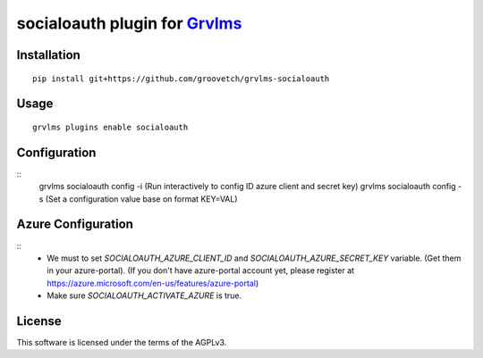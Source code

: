 socialoauth plugin for `Grvlms <https://docs.grvlms.overhang.io>`__
===================================================================================

Installation
------------

::

    pip install git+https://github.com/groovetch/grvlms-socialoauth

Usage
-----

::

    grvlms plugins enable socialoauth

Configuration
-------------

::
    grvlms socialoauth config -i (Run interactively to config ID azure client and secret key)
    grvlms socialoauth config -s (Set a configuration value base on format KEY=VAL)

Azure Configuration
-------------------

::
    - We must to set `SOCIALOAUTH_AZURE_CLIENT_ID` and `SOCIALOAUTH_AZURE_SECRET_KEY` variable. (Get them in your azure-portal).
      (If you don't have azure-portal account yet, please register at https://azure.microsoft.com/en-us/features/azure-portal)
    - Make sure `SOCIALOAUTH_ACTIVATE_AZURE` is true.


    

License
-------

This software is licensed under the terms of the AGPLv3.